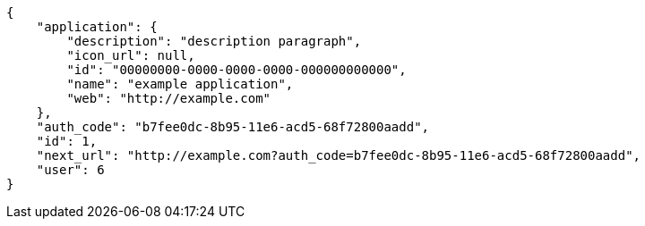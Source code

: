 [source,json]
----
{
    "application": {
        "description": "description paragraph",
        "icon_url": null,
        "id": "00000000-0000-0000-0000-000000000000",
        "name": "example application",
        "web": "http://example.com"
    },
    "auth_code": "b7fee0dc-8b95-11e6-acd5-68f72800aadd",
    "id": 1,
    "next_url": "http://example.com?auth_code=b7fee0dc-8b95-11e6-acd5-68f72800aadd",
    "user": 6
}
----
